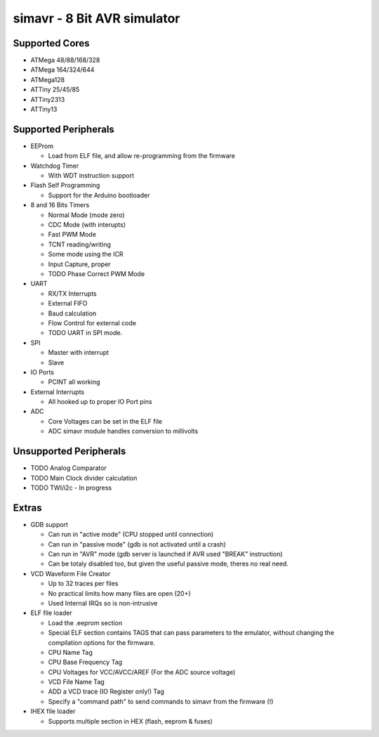 simavr - 8 Bit AVR simulator
============================

Supported Cores
---------------

* ATMega 48/88/168/328
* ATMega 164/324/644
* ATMega128
* ATTiny 25/45/85
* ATTiny2313
* ATTiny13

Supported Peripherals
---------------------

* EEProm

  * Load from ELF file, and allow re-programming from the firmware

* Watchdog Timer

  * With WDT instruction support

* Flash Self Programming

  * Support for the Arduino bootloader

* 8 and 16 Bits Timers

  * Normal Mode (mode zero)
  * CDC Mode (with interupts)
  * Fast PWM Mode
  * TCNT reading/writing
  * Some mode using the ICR
  * Input Capture, proper
  * TODO Phase Correct PWM Mode
    
* UART

  * RX/TX Interrupts
  * External FIFO
  * Baud calculation
  * Flow Control for external code
  * TODO UART in SPI mode.

* SPI

  * Master with interrupt
  * Slave
* IO Ports

  * PCINT all working

* External Interrupts
  
  * All hooked up to proper IO Port pins

* ADC

  * Core Voltages can be set in the ELF file
  * ADC simavr module handles conversion to millivolts

Unsupported Peripherals
-----------------------

* TODO Analog Comparator
* TODO Main Clock divider calculation
* TODO TWI/i2c - In progress

Extras
------

* GDB support

  * Can run in "active mode" (CPU stopped until connection)
  * Can run in "passive mode" (gdb is not activated until a crash)
  * Can run in "AVR" mode (gdb server is launched if AVR used "BREAK" instruction)
  * Can be totaly disabled too, but given the useful passive mode, theres no real need.

* VCD Waveform File Creator

  * Up to 32 traces per files
  * No practical limits how many files are open (20+)
  * Used Internal IRQs so is non-intrusive

* ELF file loader

  * Load the .eeprom section
  * Special ELF section contains TAGS that can pass parameters to the emulator, without changing the
    compilation options for the firmware.
  * CPU Name Tag
  * CPU Base Frequency Tag
  * CPU Voltages for VCC/AVCC/AREF (For the ADC source voltage)
  * VCD File Name Tag
  * ADD a VCD trace (IO Register only!) Tag
  * Specify a "command path" to send commands to simavr from the firmware (!)

* IHEX file loader

  * Supports multiple section in HEX (flash, eeprom & fuses)

